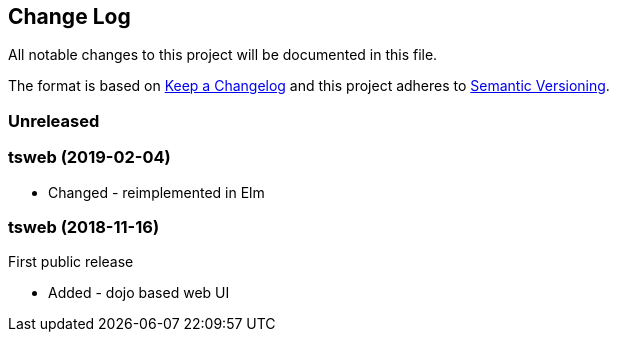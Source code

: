 ﻿////
Copyright Glen Knowles 2020.
Distributed under the Boost Software License, Version 1.0.
////

== Change Log
All notable changes to this project will be documented in this file.

The format is based on http://keepachangelog.com/[Keep a Changelog]
and this project adheres to http://semver.org/[Semantic Versioning].

=== Unreleased

=== tsweb (2019-02-04)
- Changed - reimplemented in Elm

=== tsweb (2018-11-16)
First public release

- Added - dojo based web UI
